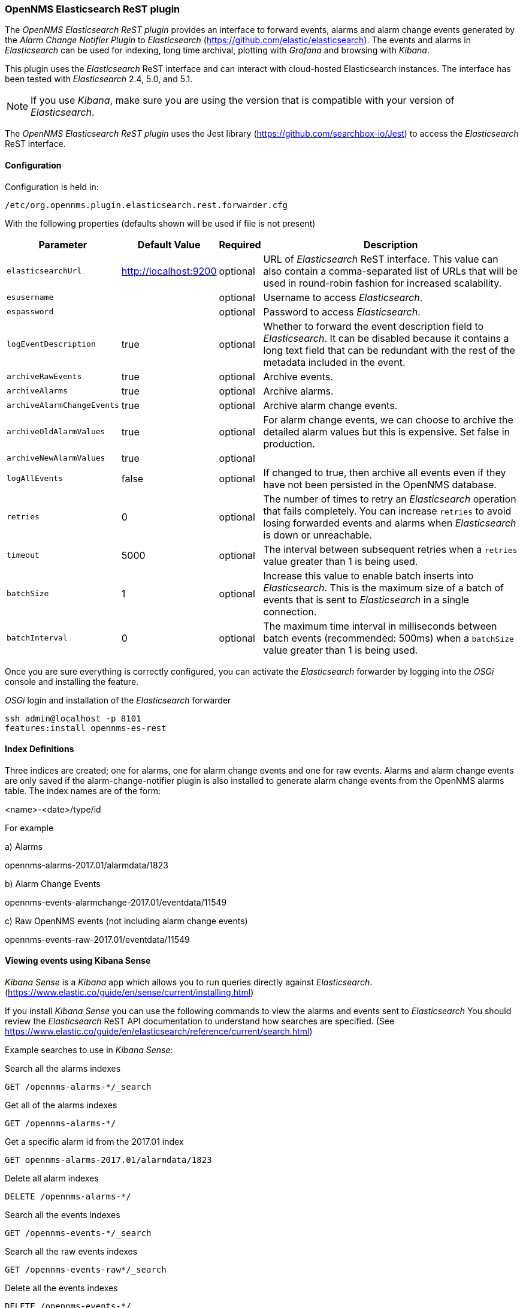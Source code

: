 
// Allow GitHub image rendering
:imagesdir: ../../images

=== OpenNMS Elasticsearch ReST plugin

The _OpenNMS Elasticsearch ReST plugin_ provides an interface to forward events, alarms and alarm change events generated by
 the _Alarm Change Notifier Plugin_ to _Elasticsearch_ (https://github.com/elastic/elasticsearch). The events and alarms in _Elasticsearch_
can be used for indexing, long time archival, plotting with _Grafana_ and browsing with _Kibana_.
 
This plugin uses the _Elasticsearch_ ReST interface and can interact with cloud-hosted Elasticsearch instances. 
The interface has been tested with _Elasticsearch_ 2.4, 5.0, and 5.1. 

NOTE: If you use _Kibana_, make sure you are using the version that is compatible with your version of _Elasticsearch_.

The _OpenNMS Elasticsearch ReST plugin_ uses the Jest library (https://github.com/searchbox-io/Jest) to access the _Elasticsearch_ ReST interface.

==== Configuration

Configuration is held in:
----
/etc/org.opennms.plugin.elasticsearch.rest.forwarder.cfg
----
With the following properties (defaults shown will be used if file is not present)

[options="header, autowidth"]
|===
| Parameter                 | Default Value         | Required | Description
|`elasticsearchUrl`         | http://localhost:9200 | optional | URL of _Elasticsearch_ ReST interface. This value can also contain a comma-separated list of URLs that will be used in round-robin fashion for increased scalability.
|`esusername`               |                       | optional | Username to access _Elasticsearch_.
|`espassword`               |                       | optional | Password to access _Elasticsearch_.
|`logEventDescription`      | true                  | optional | Whether to forward the event description field to _Elasticsearch_. It can be disabled because it contains a long text field that can be redundant with the rest of the metadata included in the event.
|`archiveRawEvents`         | true                  | optional | Archive events.
|`archiveAlarms`            | true                  | optional | Archive alarms.
|`archiveAlarmChangeEvents` | true                  | optional | Archive alarm change events.
|`archiveOldAlarmValues`    | true                  | optional | For alarm change events, we can choose to archive the detailed alarm values but this is expensive. Set false in production.
|`archiveNewAlarmValues`    | true                  | optional | 
|`logAllEvents`             | false                 | optional | If changed to true, then archive all events even if they have not been persisted in the OpenNMS database.
|`retries`                  | 0                     | optional | The number of times to retry an _Elasticsearch_ operation that fails completely. You can increase `retries` to avoid losing forwarded events and alarms when _Elasticsearch_ is down or unreachable.
|`timeout`                  | 5000                  | optional | The interval between subsequent retries when a `retries` value greater than 1 is being used.
|`batchSize`                | 1                     | optional | Increase this value to enable batch inserts into _Elasticsearch_. This is the maximum size of a batch of events that is sent to _Elasticsearch_ in a single connection.
|`batchInterval`            | 0                     | optional | The maximum time interval in milliseconds between batch events (recommended: 500ms) when a `batchSize` value greater than 1 is being used.
|===

Once you are sure everything is correctly configured, you can activate the _Elasticsearch_ forwarder by logging into the _OSGi_ console and installing the feature.

._OSGi_ login and installation of the _Elasticsearch_ forwarder
[source, shell]
----
ssh admin@localhost -p 8101
features:install opennms-es-rest
----

==== Index Definitions

Three indices are created; one for alarms, one for alarm change events and one for raw events. 
Alarms and alarm change events are only saved if the alarm-change-notifier plugin is also 
installed to generate alarm change events from the OpenNMS alarms table. 
The index names are of the form:

<name>-<date>/type/id

For example

a) Alarms

opennms-alarms-2017.01/alarmdata/1823

b) Alarm Change Events

opennms-events-alarmchange-2017.01/eventdata/11549

c) Raw OpenNMS events (not including alarm change events)

opennms-events-raw-2017.01/eventdata/11549

==== Viewing events using Kibana Sense 

_Kibana Sense_ is a _Kibana_ app which allows you to run queries directly against _Elasticsearch_.
(https://www.elastic.co/guide/en/sense/current/installing.html)

If you install _Kibana Sense_ you can use the following commands to view the alarms and events sent to _Elasticsearch_
You should review the _Elasticsearch_ ReST API documentation to understand how searches are specified. 
(See https://www.elastic.co/guide/en/elasticsearch/reference/current/search.html)

Example searches to use in _Kibana Sense_:

Search all the alarms indexes
----
GET /opennms-alarms-*/_search
----
Get all of the alarms indexes
----
GET /opennms-alarms-*/
----
Get a specific alarm id from the 2017.01 index
----
GET opennms-alarms-2017.01/alarmdata/1823
----
Delete all alarm indexes
----
DELETE /opennms-alarms-*/
----
Search all the events indexes
----
GET /opennms-events-*/_search
----
Search all the raw events indexes
----
GET /opennms-events-raw*/_search
----
Delete all the events indexes
----
DELETE /opennms-events-*/
----
Get all the raw events indexes
----
GET /opennms-events-raw*/
----
Get all the alarmchange event indexes
----
GET /opennms-events-alarmchange-*/
----
Search all the alarm change event indexes
----
GET opennms-events-alarmchange-*/_search
----
Get a specific alarm change event
----
GET opennms-events-alarmchange-2016.08/eventdata/11549
----

==== Loading Historical Events

It is possible to load historical OpenNMS events into _Elasticsearch_ from the OpenNMS database using a _karaf_ console command.
The command uses the OpenNMS Events ReST interface to retrieve a set number of historical events and forward them to 
_Elasticsearch_. Because we are using the ReST interface it is also possible to contact a remote OpenNMS and download 
its events into _Elasticsearch_ by using the correct remote URL and credentials.

----
open karaf command prompt using
ssh -p 8101 admin@localhost
----
To send historic events to _Elasticsearch_ use a command of the form:
----
karaf> elastic-search:send-historic-events limit offset [ onms-username onms-password onms-url use-node-label ]
----
The _mandatory_ parameters are

- limit  - Limit of number of events to send 
- offset - Offset for starting list of events

(note that the limit parameter works in multiples of 10 and may send more than the limit to round to 10 events)

The following parameters are _optional_ and will use defaults if not set

- onms-username -  ReST password for opennms (default: admin)
- onms-password - ReST username for opennms (default: admin)
- onms-url - URL of OpenNMS ReST interface to retrieve events to send  (default: http://localhost:8980)
- use-node-label - If false local node cache will get nodelabel for nodeid. If true will use remote nodelabel (default: false)

If you are uploading events from the local machine on which you are running this command, you should use
the local node cache as this supplies a number of node values including the nodelabel. 
If you are uploading from a remote machine you should use the remote node label and not the local node cache. Only the remote
nodelabel is provided in this case.

Command examples:
----
elastic-search:send-historic-events 100 0 admin admin http://localhost:8980 false

This retrieves 110 alarms from the local machine using the local node cache for node label

elastic-search:send-historic-events 100 0 demo demo http://demo.opennms.org true

This retrieves 110 alarms from the remote machine using the remote node labels
----

